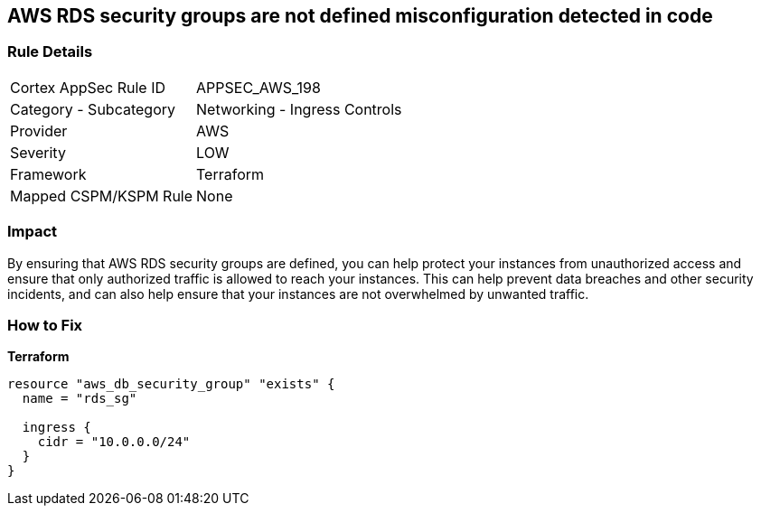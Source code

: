 == AWS RDS security groups are not defined misconfiguration detected in code


=== Rule Details

[cols="1,2"]
|===
|Cortex AppSec Rule ID |APPSEC_AWS_198
|Category - Subcategory |Networking - Ingress Controls
|Provider |AWS
|Severity |LOW
|Framework |Terraform
|Mapped CSPM/KSPM Rule |None
|===
 



=== Impact
By ensuring that AWS RDS security groups are defined, you can help protect your instances from unauthorized access and ensure that only authorized traffic is allowed to reach your instances.
This can help prevent data breaches and other security incidents, and can also help ensure that your instances are not overwhelmed by unwanted traffic.

=== How to Fix


*Terraform* 




[source,go]
----
resource "aws_db_security_group" "exists" {
  name = "rds_sg"

  ingress {
    cidr = "10.0.0.0/24"
  }
}
----
